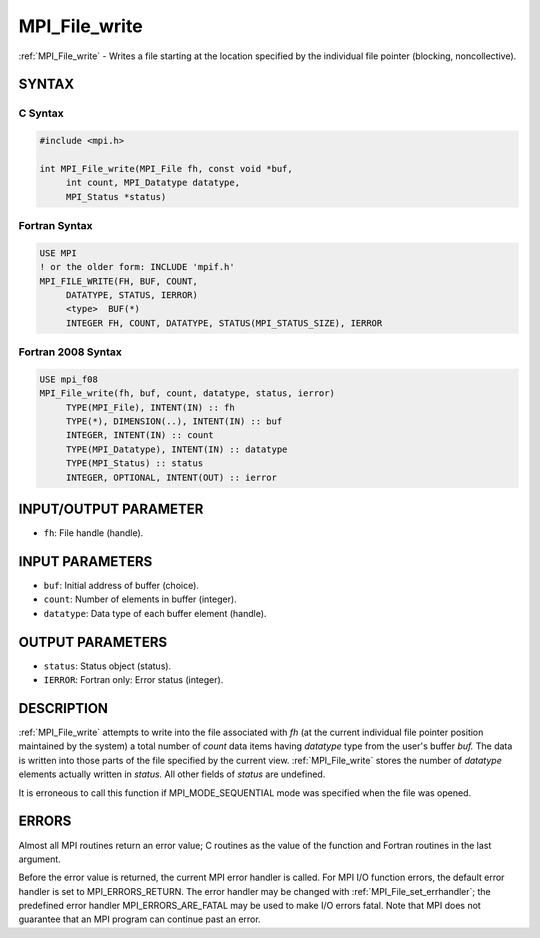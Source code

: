 .. _mpi_file_write:


MPI_File_write
==============

.. include_body

:ref:`MPI_File_write` - Writes a file starting at the location specified by
the individual file pointer (blocking, noncollective).


SYNTAX
------



C Syntax
^^^^^^^^

.. code-block:: c

   #include <mpi.h>

   int MPI_File_write(MPI_File fh, const void *buf,
   	int count, MPI_Datatype datatype,
   	MPI_Status *status)


Fortran Syntax
^^^^^^^^^^^^^^

.. code-block:: fortran

   USE MPI
   ! or the older form: INCLUDE 'mpif.h'
   MPI_FILE_WRITE(FH, BUF, COUNT,
   	DATATYPE, STATUS, IERROR)
   	<type>	BUF(*)
   	INTEGER	FH, COUNT, DATATYPE, STATUS(MPI_STATUS_SIZE), IERROR


Fortran 2008 Syntax
^^^^^^^^^^^^^^^^^^^

.. code-block:: fortran

   USE mpi_f08
   MPI_File_write(fh, buf, count, datatype, status, ierror)
   	TYPE(MPI_File), INTENT(IN) :: fh
   	TYPE(*), DIMENSION(..), INTENT(IN) :: buf
   	INTEGER, INTENT(IN) :: count
   	TYPE(MPI_Datatype), INTENT(IN) :: datatype
   	TYPE(MPI_Status) :: status
   	INTEGER, OPTIONAL, INTENT(OUT) :: ierror


INPUT/OUTPUT PARAMETER
----------------------
* ``fh``: File handle (handle).

INPUT PARAMETERS
----------------
* ``buf``: Initial address of buffer (choice).
* ``count``: Number of elements in buffer (integer).
* ``datatype``: Data type of each buffer element (handle).

OUTPUT PARAMETERS
-----------------
* ``status``: Status object (status).
* ``IERROR``: Fortran only: Error status (integer).

DESCRIPTION
-----------

:ref:`MPI_File_write` attempts to write into the file associated with *fh* (at
the current individual file pointer position maintained by the system) a
total number of *count* data items having *datatype* type from the
user's buffer *buf.* The data is written into those parts of the file
specified by the current view. :ref:`MPI_File_write` stores the number of
*datatype* elements actually written in *status.* All other fields of
*status* are undefined.

It is erroneous to call this function if MPI_MODE_SEQUENTIAL mode was
specified when the file was opened.


ERRORS
------

Almost all MPI routines return an error value; C routines as the value
of the function and Fortran routines in the last argument.

Before the error value is returned, the current MPI error handler is
called. For MPI I/O function errors, the default error handler is set to
MPI_ERRORS_RETURN. The error handler may be changed with
:ref:`MPI_File_set_errhandler`; the predefined error handler
MPI_ERRORS_ARE_FATAL may be used to make I/O errors fatal. Note that MPI
does not guarantee that an MPI program can continue past an error.
